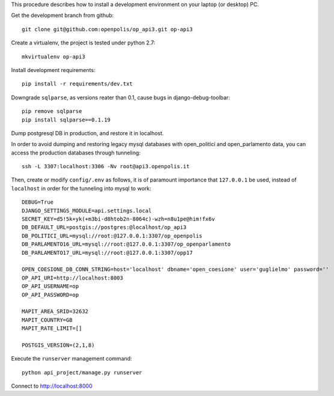 This procedure describes how to install a development environment on your laptop (or desktop) PC.

Get the development branch from github::

    git clone git@github.com:openpolis/op_api3.git op-api3
    

Create a virtualenv, the project is tested under python 2.7::

    mkvirtualenv op-api3


Install development requirements::

    pip install -r requirements/dev.txt
    

Downgrade ``sqlparse``, as versions reater than 0.1, cause bugs in django-debug-toolbar::

    pip remove sqlparse
    pip install sqlparse==0.1.19


Dump postgresql DB in production, and restore it in localhost.


In order to avoid dumping and restoring legacy mysql databases with open_politici and open_parlamento data, you can access the production databases through tunneling::

    ssh -L 3307:localhost:3306 -Nv root@api3.openpolis.it
    
    
Then, create or modify ``config/.env`` as follows, it is of paramount importance that ``127.0.0.1`` be used, instead of ``localhost`` in order for the tunneling into mysql to work::

    DEBUG=True
    DJANGO_SETTINGS_MODULE=api.settings.local
    SECRET_KEY=d5!5k+yk(+m3bi-d8htob2n-8064c)-wzh=n8u1pe@him!fx6v
    DB_DEFAULT_URL=postgis://postgres:@localhost/op_api3
    DB_POLITICI_URL=mysql://root:@127.0.0.1:3307/op_openpolis
    DB_PARLAMENTO16_URL=mysql://root:@127.0.0.1:3307/op_openparlamento
    DB_PARLAMENTO17_URL=mysql://root:@127.0.0.1:3307/opp17

    OPEN_COESIONE_DB_CONN_STRING=host='localhost' dbname='open_coesione' user='guglielmo' password=''
    OP_API_URI=http://localhost:8003
    OP_API_USERNAME=op
    OP_API_PASSWORD=op

    MAPIT_AREA_SRID=32632
    MAPIT_COUNTRY=GB
    MAPIT_RATE_LIMIT=[]

    POSTGIS_VERSION=(2,1,8)


Execute the ``runserver`` management command::

    python api_project/manage.py runserver
    
    
Connect to http://localhost:8000


